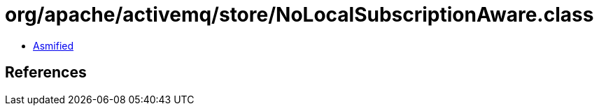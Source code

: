 = org/apache/activemq/store/NoLocalSubscriptionAware.class

 - link:NoLocalSubscriptionAware-asmified.java[Asmified]

== References

